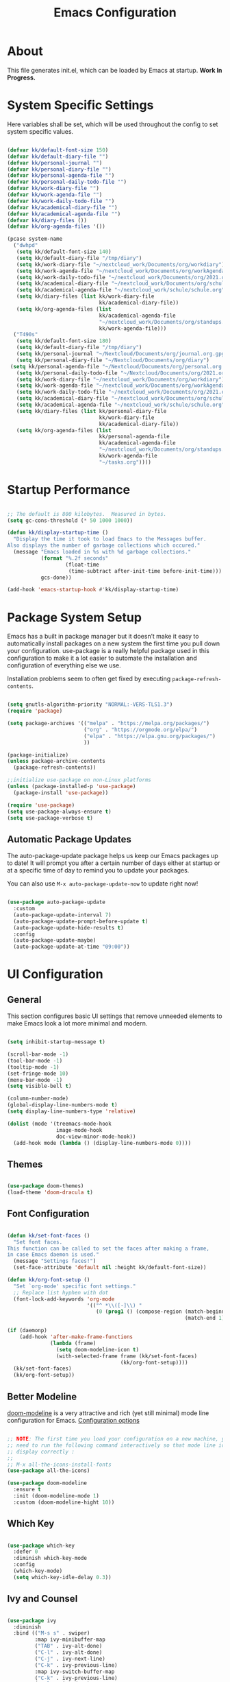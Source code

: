 #+TITLE: Emacs Configuration
#+PROPERTY: header-args:emacs-lisp :tangle ./init.el :mkdirp yes

* About

This file generates init.el, which can be loaded by Emacs at startup.
*Work In Progress.*

* System Specific Settings
:PROPERTIES:
:ID:       e8b5f6db-329a-43e9-b7a1-911ca1d089ab
:END:

Here variables shall be set, which will be used throughout the config to set system specific values.

#+begin_src emacs-lisp

  (defvar kk/default-font-size 150)
  (defvar kk/default-diary-file "")
  (defvar kk/personal-journal "")
  (defvar kk/personal-diary-file "")
  (defvar kk/personal-agenda-file "")
  (defvar kk/personal-daily-todo-file "")
  (defvar kk/work-diary-file "")
  (defvar kk/work-agenda-file "")
  (defvar kk/work-daily-todo-file "")
  (defvar kk/academical-diary-file "")
  (defvar kk/academical-agenda-file "")
  (defvar kk/diary-files ())
  (defvar kk/org-agenda-files '())

  (pcase system-name
    ("dwhpd"
     (setq kk/default-font-size 140)
     (setq kk/default-diary-file "/tmp/diary")
     (setq kk/work-diary-file "~/nextcloud_work/Documents/org/workdiary")
     (setq kk/work-agenda-file "~/nextcloud_work/Documents/org/workAgenda.org")
     (setq kk/work-daily-todo-file "~/nextcloud_work/Documents/org/2021.org")
     (setq kk/academical-diary-file "~/nextcloud_work/Documents/org/schuldiary")
     (setq kk/academical-agenda-file "~/nextcloud_work/schule/schule.org")
     (setq kk/diary-files (list kk/work-diary-file
                                kk/academical-diary-file))
     (setq kk/org-agenda-files (list
                                kk/academical-agenda-file
                                "~/nextcloud_work/Documents/org/standups.org"
                                kk/work-agenda-file)))
    ("T490s"
     (setq kk/default-font-size 180)
     (setq kk/default-diary-file "/tmp/diary")
     (setq kk/personal-journal "~/Nextcloud/Documents/org/journal.org.gpg")
     (setq kk/personal-diary-file "~/Nextcloud/Documents/org/diary")
   (setq kk/personal-agenda-file "~/Nextcloud/Documents/org/personal.org.gpg")
     (setq kk/personal-daily-todo-file "~/Nextcloud/Documents/org/2021.org")
     (setq kk/work-diary-file "~/nextcloud_work/Documents/org/workdiary")
     (setq kk/work-agenda-file "~/nextcloud_work/Documents/org/workAgenda.org")
     (setq kk/work-daily-todo-file "~/nextcloud_work/Documents/org/2021.org")
     (setq kk/academical-diary-file "~/nextcloud_work/Documents/org/schuldiary")
     (setq kk/academical-agenda-file "~/nextcloud_work/schule/schule.org")
     (setq kk/diary-files (list kk/personal-diary-file
                                kk/work-diary-file
                                kk/academical-diary-file))
     (setq kk/org-agenda-files (list
                                kk/personal-agenda-file
                                kk/academical-agenda-file
                                "~/nextcloud_work/Documents/org/standups.org"
                                kk/work-agenda-file
                                "~/tasks.org"))))

#+end_src

* Startup Performance
:PROPERTIES:
:ID:       f9c539f0-90e3-4b9a-adbc-1098beba2d08
:END:

#+begin_src emacs-lisp

  ;; The default is 800 kilobytes.  Measured in bytes.
  (setq gc-cons-threshold (* 50 1000 1000))

  (defun kk/display-startup-time ()
    "Display the time it took to load Emacs to the Messages buffer.
  Also displays the number of garbage collections which occured."
    (message "Emacs loaded in %s with %d garbage collections."
             (format "%.2f seconds"
                     (float-time
                      (time-subtract after-init-time before-init-time)))
             gcs-done))

  (add-hook 'emacs-startup-hook #'kk/display-startup-time)

#+end_src

* Package System Setup
:PROPERTIES:
:ID:       9098e83f-8fe9-41cd-be54-815d2b2f8635
:END:

Emacs has a built in package manager but it doesn’t make it easy to automatically install packages on a new system the first time you pull down your configuration. use-package is a really helpful package used in this configuration to make it a lot easier to automate the installation and configuration of everything else we use.

Installation problems seem to often get fixed by executing =package-refresh-contents=.

#+begin_src emacs-lisp

  (setq gnutls-algorithm-priority "NORMAL:-VERS-TLS1.3")
  (require 'package)

  (setq package-archives '(("melpa" . "https://melpa.org/packages/")
                           ("org" . "https://orgmode.org/elpa/")
                           ("elpa" . "https://elpa.gnu.org/packages/")
                           ))

  (package-initialize)
  (unless package-archive-contents
    (package-refresh-contents))

  ;;initialize use-package on non-Linux platforms
  (unless (package-installed-p 'use-package)
    (package-install 'use-package))

  (require 'use-package)
  (setq use-package-always-ensure t)
  (setq use-package-verbose t)

#+end_src

** Automatic Package Updates
:PROPERTIES:
:ID:       f1f58cde-959f-4825-91fa-77e60c7ef26a
:END:

The auto-package-update package helps us keep our Emacs packages up to date!  It will prompt you after a certain number of days either at startup or at a specific time of day to remind you to update your packages.

You can also use =M-x auto-package-update-now= to update right now!

#+begin_src emacs-lisp

  (use-package auto-package-update
    :custom
    (auto-package-update-interval 7)
    (auto-package-update-prompt-before-update t)
    (auto-package-update-hide-results t)
    :config
    (auto-package-update-maybe)
    (auto-package-update-at-time "09:00"))

#+end_src

* UI Configuration
** General
:PROPERTIES:
:ID:       c6e9780a-5327-4d80-be76-5b4bedbbef61
:END:

This section configures basic UI settings that remove unneeded elements to make Emacs look a lot more minimal and modern.

#+begin_src emacs-lisp

  (setq inhibit-startup-message t)

  (scroll-bar-mode -1)
  (tool-bar-mode -1)
  (tooltip-mode -1)
  (set-fringe-mode 10)
  (menu-bar-mode -1)
  (setq visible-bell t)

  (column-number-mode)
  (global-display-line-numbers-mode t)
  (setq display-line-numbers-type 'relative)

  (dolist (mode '(treemacs-mode-hook
                  image-mode-hook
                  doc-view-minor-mode-hook))
    (add-hook mode (lambda () (display-line-numbers-mode 0))))

#+end_src

** Themes
:PROPERTIES:
:ID:       7f73149b-9504-443d-abfa-71fedfcfb54e
:END:

#+begin_src emacs-lisp

  (use-package doom-themes)
  (load-theme 'doom-dracula t)

#+end_src

** Font Configuration
:PROPERTIES:
:ID:       7a99b405-cbd6-477c-bdec-f594e3883d89
:END:

#+begin_src emacs-lisp

  (defun kk/set-font-faces ()
    "Set font faces.
  This function can be called to set the faces after making a frame,
  in case Emacs daemon is used."
    (message "Settings faces!")
    (set-face-attribute 'default nil :height kk/default-font-size))

  (defun kk/org-font-setup ()
    "Set `org-mode' specific font settings."
    ;; Replace list hyphen with dot
    (font-lock-add-keywords 'org-mode
                            '(("^ *\\([-]\\) "
                               (0 (prog1 () (compose-region (match-beginning 1)
                                                            (match-end 1) "•")))))))

  (if (daemonp)
      (add-hook 'after-make-frame-functions
                (lambda (frame)
                  (setq doom-modeline-icon t)
                  (with-selected-frame frame (kk/set-font-faces)
                                       (kk/org-font-setup))))
    (kk/set-font-faces)
    (kk/org-font-setup))

#+end_src

** Better Modeline
:PROPERTIES:
:ID:       cf72fef8-5624-4d3e-951b-d5e3c7e3a171
:END:

[[https://github.com/seagle0128/doom-modeline][doom-modeline]] is a very attractive and rich (yet still minimal) mode line configuration for Emacs.
[[https://github.com/seagle0128/doom-modeline#customize][Configuration options]]

#+begin_src emacs-lisp

  ;; NOTE: The first time you load your configuration on a new machine, you'll
  ;; need to run the following command interactively so that mode line icons
  ;; display correctly :
  ;;
  ;; M-x all-the-icons-install-fonts
  (use-package all-the-icons)

  (use-package doom-modeline
    :ensure t
    :init (doom-modeline-mode 1)
    :custom (doom-modeline-hight 10))

#+end_src

** Which Key
:PROPERTIES:
:ID:       a35ee047-c0de-44ea-80d4-b17e49190274
:END:
#+begin_src emacs-lisp

  (use-package which-key
    :defer 0
    :diminish which-key-mode
    :config
    (which-key-mode)
    (setq which-key-idle-delay 0.3))

#+end_src
** Ivy and Counsel
:PROPERTIES:
:ID:       5b7e1d41-6e02-4659-a5cb-a31f188cba6f
:END:

#+begin_src emacs-lisp

  (use-package ivy
    :diminish
    :bind (("M-s s" . swiper)
           :map ivy-minibuffer-map
           ("TAB" . ivy-alt-done)
           ("C-l" . ivy-alt-done)
           ("C-j" . ivy-next-line)
           ("C-k" . ivy-previous-line)
           :map ivy-switch-buffer-map
           ("C-k" . ivy-previous-line)
           ("C-l" . ivy-done)
           ("C-d" . ivy-switch-buffer-kill)
           :map ivy-reverse-i-search-map
           ("C-k" . ivy-previous-line)
           ("C-d" . ivy-reverse-i-search-kill))
    :config
    (ivy-mode 1))

  (use-package counsel
    :bind (("M-x" . counsel-M-x)
           ("C-x C-f" . counsel-find-file)
           ("C-x r b" . counsel-bookmark)
           :map minibuffer-local-map
           ("C-r" . 'counsel-minibuffer-history))
    :config
    (setq ivy-initial-inputs-alist nil)) ; don't start searches with ^

  (use-package ivy-rich
    :after ivy
    :init
    (ivy-rich-mode 1))

#+end_src

*** Improved Candidate Sorting with prescient.el
:PROPERTIES:
:ID:       7dcf01cb-4940-4c49-8010-5b372f0c8502
:END:

prescient.el provides some helpful behavior for sorting Ivy completion candidates based on how recently or frequently you select them.  This can be especially helpful when using =M-x= to run commands that you don't have bound to a key but still need to access occasionally.

#+begin_src emacs-lisp

  (use-package ivy-prescient
    :after counsel
    :custom
    (ivy-prescient-enable-filtering nil)
    :config
    ;; Uncomment the following line to have sorting remembered across sessions!
    (prescient-persist-mode 1)
    (ivy-prescient-mode 1))

#+end_src
** Helpful Package
:PROPERTIES:
:ID:       c07792fe-8800-4766-8d7f-a7e96ada27d4
:END:

#+begin_src emacs-lisp

  (use-package helpful
    :custom
    (counsel-describe-function-function #'helpful-callable)
    (counsel-descrive-variable-function #'helpful-variable)
    :bind
    ([remap describe-function] . counsel-describe-function)
    ([remap describe-command] . helpful-command)
    ([remap describe-variable] . counsel-describe-variable)
    ([remap describe-key] . helpful-key))

#+end_src

** Command Log Mode
:PROPERTIES:
:ID:       3a4922ed-9f78-4fa3-9e12-956b31b6fedf
:END:

[[https://github.com/lewang/command-log-mode][command-log-mode]] is useful for displaying a panel showing each key binding you use in a panel on the right side of the frame.

#+begin_src emacs-lisp

  (use-package command-log-mode
    :commands command-log-mode)

#+end_src
** Recent Files
:PROPERTIES:
:ID:       9ac43bf7-a269-4fac-8ca4-aa648656a180
:END:

#+begin_src emacs-lisp

  (recentf-mode 1)
  (setq recentf-max-menu-items 25)
  (setq recentf-max-saved-items 25)
  (global-set-key "\C-c\ \C-r" 'recentf-open-files)

#+end_src
** Calendar
:PROPERTIES:
:ID:       1e8bd390-7d28-40b8-ae80-78a38454a0b5
:END:

#+begin_src emacs-lisp
  (use-package calendar
    :defer t
    :config
    (setq calendar-week-start-day 1))
#+end_src

** Window Numbering
:PROPERTIES:
:ID:       af8cd94d-966b-4ee1-8e61-15b721d522ea
:END:

#+begin_src emacs-lisp

  (use-package window-numbering
    :config
    (window-numbering-mode))

#+end_src

** Registers
:PROPERTIES:
:ID:       433bafe4-ea43-4178-9c31-f3ad7ab54610
:END:

#+begin_src emacs-lisp

  (setq register-preview-delay 0)

#+end_src

* Org Mode
** Basic
:PROPERTIES:
:ID:       83c77eee-de0a-450d-ae1f-e3a97851dfdf
:END:

#+begin_src emacs-lisp

  (defun kk/org-mode-setup ()
    "Set org-specific settings.
  Intended to be used in an `org-mode-hook'."
    (visual-line-mode 1)
    (setq-local display-line-numbers-type t))

  (use-package org
    :hook (org-mode . kk/org-mode-setup)
    :custom (org-agenda-include-diary t)
    :config
  (setq org-startup-folded 'nofold)
  (setq org-indent-indentation-per-level 2)
  (setq org-edit-src-content-indentation 0)
    (setq org-ellipsis " ▾")
    (setq org-image-actual-width 500)
    (setq org-agenda-start-with-log-mode t)
    (setq org-log-done 'note)
    (setq org-log-reschedule 'note)
    (setq org-log-into-drawer t)
    (setq org-clock-into-drawer "CLOCKING")
    (setq org-enforce-todo-checkbox-dependencies t)
    (setq org-enforce-todo-dependencies t)
    (setq org-track-ordered-property-with-tag t)
    (setq org-agenda-dim-blocked-tasks 't)
    (setq org-sort-agenda-noeffort-is-high nil)
    (setq org-global-properties
          `(("Effort_ALL" .
             ,(concat "0 0:10 0:20 0:30 0:45 1:00 1:30 2:00 3:00 "
                      "6:00"))))
    (setq org-columns-default-format
          (concat "#+COLUMNS: %7TODO(Todo) %40ITEM(Task) %TAG(Tag) "
                  "%6CLOCKSUM(Clock) %6EFFORT(Effort){:}"))
    (setq org-agenda-files kk/org-agenda-files)
    (setq org-refile-targets '((kk/org-agenda-files :maxlevel . 3)))
    (setq org-capture-templates
          `(("w" "Work")
            ("wt" "Task" entry (file+olp kk/work-agenda-file "Inbox")
             "* TODO %?\n :LOGBOOK:\n - Added: %U\n :END:\n  %a\n  %i"
             :empty-lines 0)
            ("wp" "Project" entry (file+olp kk/work-agenda-file "Inbox")
             "* PLAN %?\n :LOGBOOK:\n - Added: %U\n :END:\n  %a\n  %i"
             :empty-lines 0)

            ("p" "Personal")
            ("pt" "Task" entry (file+olp kk/personal-agenda-file "Inbox")
             "* TODO %?\n :LOGBOOK:\n - Added: %U\n :END:\n  %a\n  %i"
             :empty-lines 0)
            ("pp" "Project" entry (file+olp kk/personal-agenda-file "Inbox")
             "* PLAN %?\n :LOGBOOK:\n - Added: %U\n :END:\n  %a\n  %i"
             :empty-lines 0)

            ("j" "Journal" entry
             (file+olp+datetree kk/personal-journal)
             "\n* %<%H:%M> Uhr\n\n%?\n\n"
             :clock-in :clock-resume :empty-lines 1)

            ("b" "Books" entry
             (file+olp kk/personal-agenda-file "Bücher")
             "* %^{Description}\n:PROPERTIES:\n- Pages: %^{Pages}\n- Genre: %^{Genre}\n:END:\n:LOGBOOK:\n- Added: %U\n:END:\n- Recommended by %^{Recommended By}")

            ("wT" "Todays Work TODOs" plain
             (file+olp+datetree kk/work-daily-todo-file)
             (function kk/todays-work-todos)
             :immediate-finish t :empty-lines 0 :jump-to-captured t)
            ("pT" "Todays Personal TODOs" plain
             (file+olp+datetree kk/personal-daily-todo-file)
             (function kk/todays-personal-todos)
             :immediate-finish t :empty-lines 0 :jump-to-captured t)

            ("a" "Academical")
            ("at" "Task" entry (file+olp kk/academical-agenda-file "Inbox")
             "* TODO %?\n :LOGBOOK:\n - Added: %U\n :END:\n  %a\n  %i"
             :empty-lines 0)
            ("ah" "Homework" entry (file+olp kk/academical-agenda-file "Inbox")
             "* HOMEWORK %?\n :LOGBOOK:\n - Added: %U\n :END:\n  %a\n  %i"
             :empty-lines 0)
            ("ae" "Exam" entry (file+olp kk/academical-agenda-file "Inbox")
             "* EXAM %?\n :LOGBOOK:\n - Added: %U\n :END:\n  %a\n  %i"
             :empty-lines 0)
            ("as" "Submission" entry (file+olp kk/academical-agenda-file "Inbox")
             "* SUBMISSION %?\n :LOGBOOK:\n - Added: %U\n :END:\n  %a\n  %i"
             :empty-lines 0)))

    (define-key org-mode-map (kbd "C-c C-x h")
      (lambda () (interactive) (org-hide-entry)))

    (define-key global-map (kbd "C-c j")
      (lambda () (interactive) (org-capture nil)))
    (kk/org-font-setup))

  (use-package org-bullets
    :after org
    :hook
    (org-mode . org-bullets-mode)
    :custom
    (org-bullets-bullet-list '("◉" "○" "●" "○" "●" "○" "●")))


  (advice-add 'org-refile :after 'org-save-all-org-buffers)

#+end_src

** Todo Keywords
:PROPERTIES:
:ID:       16687884-c8f0-4268-828e-22e9ee9d63a2
:END:

#+begin_src emacs-lisp

  (setq org-todo-keywords
        '((sequence "TODO(t@/!)" "NEXT(n!/!)" "PROG(r@/!)" "|" "DONE(d@/!)")
          (sequence "BACKLOG(b@/!)" "PLAN(p@/!)" "READY(r@/!)" "ACTIVE(a@/!)" "REVIEW(v@/!)" "WAIT(w@/!)" "HOLD(h@/!)" "SOMEDAY(o@/!)" "|" "COMPLETED(c@)" "CANC(k@)")))

#+end_src

** Custom Agenda Views
*** Reusable Blocks
:PROPERTIES:
:ID:       ff0f947f-f3ac-4d41-827a-0e417cf98c99
:END:

#+begin_src emacs-lisp

  (setq kk/org-agenda-next-block
        '(todo "NEXT"
               ((org-agenda-overriding-header "Next Tasks"))))

  (setq kk/org-agenda-active-block
        '(todo "ACTIVE"
               ((org-agenda-overriding-header "Active Projects"))))

  (setq kk/org-agenda-unscheduled-todos
        '(todo "TODO"
               ((org-agenda-overriding-header "Unscheduled TODOs")
                (org-agenda-todo-ignore-with-date t))))

#+end_src

*** Commands
:PROPERTIES:
:ID:       80f852cd-bd61-43b1-97f2-c1fcd91a8360
:END:

#+begin_src emacs-lisp

  (setq org-agenda-custom-commands
        `(("d" "Deadlines"
           ((agenda ""
                    ((org-deadline-warning-days 365)
                     (org-agenda-show-all-dates nil)))
           (agenda ""
                    ((org-agenda-span 'year))))
           ((org-agenda-start-with-log-mode nil)
            (org-deadline-warning-days 0)
            (org-agenda-include-diary nil)
            (org-agenda-entry-types '(:deadline))))

          ("e" "Tasks by Effort"
           ((tags-todo "+Effort>0&-Effort>1:00"
                       ((org-agenda-overriding-header "Low Effort Tasks")
                        (org-agenda-max-todos 20)))
            (tags-todo "+TODO=NEXT"
                       ((org-agenda-overriding-header "Mid Effort Tasks")
                        (org-agenda-max-todos 20)))
            (tags-todo ">1"
                       ((org-agenda-overriding-header "High Effort Tasks")
                        (org-agenda-max-todos 20)))))

          ("w" . "Weekly Review Helper")
          ("wt" "TODO these"
           ((todo "SOMEDAY"
                  ((org-agenda-overriding-header "SOMEDAYs"))))
           ((org-agenda-start-with-follow-mode t)))
          ("wa" "Archive These"
           ((todo "DONE"
                  ((org-agenda-overriding-header "Done Tasks"))))
           ((org-agenda-start-with-follow-mode t)
            (org-agenda-start-with-log-mode nil)))

          ("wn" "Set To NEXT"
           ((todo "TODO"
                  ((org-agenda-overriding-header "Unscheduled TODOs")
                   (org-agenda-todo-ignore-with-date t))))
           ((org-agenda-start-with-follow-mode t)
            (org-agenda-start-with-log-mode nil)))

          ("ws" "Schedule These"
           ((todo "NEXT"
                  ((org-agenda-overriding-header "Unscheduled NEXT")
                 (org-agenda-start-on-weekday nil)
                 (org-agenda-span 8)
                   (org-agenda-todo-ignore-scheduled t)))
            (agenda ""
                    ((org-agenda-span 'week)
                     (org-agenda-start-on-weekday nil))))
           ((org-agenda-start-with-follow-mode t)
            (org-agenda-start-with-log-mode nil)))

          ("we" "Estimate These"
           ((todo "NEXT"
                  ((org-agenda-overriding-header
                    "Scheduled NEXT (maybe filter via s e)")
                   (org-agenda-span 'week)
                   (org-agenda-skip-scheduled-if-done t)
                   (org-agenda-entry-types '(:scheduled)))))
           ((org-agenda-start-with-follow-mode t)
            (org-agenda-start-with-log-mode nil)))
          ("r" . "Review Past")
          ("rd" "Review by Day"
           ((agenda ""
                    ((org-agenda-entry-types '())
                   (org-agenda-time-grid nil)
                   (org-agenda-archives-mode t)
                     (org-agenda-include-diary t)
                     (org-agenda-span 1))))
           ((org-agenda-start-with-log-mode t)))
          ("rw" "Review by Week"
           ((agenda ""
                    ((org-agenda-entry-types '())
                   (org-agenda-time-grid nil)
                   (org-agenda-archives-mode t)
                     (org-agenda-include-diary t)
                     (org-agenda-span 'week))))
           ((org-agenda-start-with-log-mode t)))
          ("rm" "Review by Month"
           ((agenda ""
                    ((org-agenda-entry-types '())
                   (org-agenda-time-grid nil)
                   (org-agenda-archives-mode t)
                     (org-agenda-include-diary)
                     (org-agenda-span 'month))))
           ((org-agenda-start-with-log-mode t)))

          ("h" "Today"
           ((agenda "" ((org-deadline-warning-days 30)
                        (org-agenda-skip-deadline-prewarning-if-scheduled t)
                        (org-agenda-span 1)))
            (todo "NEXT"
                  ((org-agenda-overriding-header "Next Tasks")))))

          ("p" "Projects Status"
           (,kk/org-agenda-active-block
            (todo "WAIT"
                  ((org-agenda-overriding-header "Waiting on External")))
            (todo "REVIEW"
                  ((org-agenda-overriding-header "In Review")))
            (todo "PLAN"
                ((org-agenda-overriding-header "In Planning")))
            (todo "BACKLOG"
                ((org-agenda-overriding-header "Project Backlog")))
            (todo "READY"
                  ((org-agenda-overriding-header "Ready for Work")))
            (todo "COMPLETED"
                  ((org-agenda-overriding-header "Completed Projects")))
            (todo "CANC"
                  ((org-agenda-overriding-header "Cancelled Projects")))))))

#+end_src

** Structure Templates
:PROPERTIES:
:ID:       6f69a4a3-b1e6-4539-9cda-c1d57d4fa132
:END:

#+begin_src emacs-lisp

  (require 'org-tempo)

  (add-to-list 'org-structure-template-alist '("sh" . "src shell"))
  (add-to-list 'org-structure-template-alist '("py" . "src python"))
  (add-to-list 'org-structure-template-alist '("el" . "src emacs-lisp"))

#+end_src

** Babel
:PROPERTIES:
:ID:       52b21da5-c0ea-4f02-b5d1-68dd24822ea8
:END:

Don't prompt eval confirmation

#+begin_src emacs-lisp

  (setq org-confirm-babel-evaluate nil)

#+end_src

*** Auto-tangle Configuration Files
:PROPERTIES:
:ID:       aab79177-8676-414e-9a9a-ba7a55b16d8b
:END:

#+begin_src emacs-lisp

  (defun kk/org-babel-tangle-config ()
    (when (string-equal (buffer-file-name)
                        (expand-file-name "~/.emacs.d/emacs.org"))
      (let ((org-confirm-babel-evaluate nil))
        (org-babel-tangle))))

  (add-hook 'org-mode-hook
            (lambda ()
              (add-hook 'after-save-hook #'kk/org-babel-tangle-config)))
#+end_src
*** Configure Languages
:PROPERTIES:
:ID:       410e9e2a-90e0-4c3c-b485-5233286a9714
:END:

#+begin_src emacs-lisp

  (org-babel-do-load-languages
   'arg-babel-load-languages
   '((emacs-lisp . t)
     (python . t)))

  (push '("conf-unix" . conf-unix) org-src-lang-modes)

#+end_src

** Package for TOC
:PROPERTIES:
:ID:       deec8c0f-9552-4e55-a65b-d1719975e174
:END:

#+begin_src emacs-lisp

  (use-package toc-org
    :hook (org-mode-hook . toc-org-mode))

#+end_src
** Diary
:PROPERTIES:
:ID:       bd4efe9a-2561-497e-9fab-2e638e08011c
:END:

#+begin_src emacs-lisp

  (setq diary-file kk/default-diary-file)

#+end_src

** Skeletons
:PROPERTIES:
:ID:       70e00c63-054b-4664-8f24-5293c514f198
:END:

#+begin_src emacs-lisp

  (define-skeleton kk/test-skeleton
    "This is some test skeleton" nil
    "#+TITLE: Some test Title\n"
    "#+AUTHOR: Karsten Klöss\n")

#+end_src

** Org ID
:PROPERTIES:
:ID:       499c189e-01cc-4993-970c-27f6f300a9ff
:END:

#+begin_src emacs-lisp

  (require 'org-id)
  (setq org-id-link-to-org-use-id t)

#+end_src

* Development
** Commenting
:PROPERTIES:
:ID:       8652450b-b48e-4cb6-a0bc-7db9e7f1768f
:END:

#+begin_src emacs-lisp

  (use-package evil-nerd-commenter
    :defer t
    :bind ("M-/" . evilnc-comment-or-uncomment-lines))

#+end_src

** Languages
*** IDE Features with lsp-mode

[[https://emacs-lsp.github.io/lsp-mode/][lsp-mode (homepage)]] and the [[https://emacs-lsp.github.io/lsp-mode/page/languages/][languages part]] of said homepage.

To use lsp-mode for any language, check the above places first.
You'll likely need to install a corresponding mode and language server outside on your system.

**** Lsp-Mode
:PROPERTIES:
:ID:       d30198e0-eb14-45b7-94b0-2e4b377839e9
:END:

See [[https://github.com/emacs-lsp/lsp-mode/][lsp-mode (Github)]]

Installation of lsp-mode likes to fail because were not able to install the "spinner" package. Running ~M-x package-refresh-contents~ seems to fix this. Maybe not.

#+begin_src emacs-lisp

  (use-package lsp-mode
    :commands (lsp lsp-deferred)
    :init
    (setq lsp-keymap-prefix "C-c l")
    :config
    (lsp-enable-which-key-integration t))

#+end_src

***** Header Breadcrumb
:PROPERTIES:
:ID:       c5021796-0aee-4441-afa3-ea19822a801c
:END:

#+begin_src emacs-lisp
  (defun kk/lsp-mode-setup ()
    (setq lsp-headerline-breadcrumb-segments '(path-up-to-project file symbols))

    :hook (lsp-mode . kk/lsp-mode-setup))
#+end_src

***** Lsp-Ui
:PROPERTIES:
:ID:       607708a4-845a-4cd6-a72b-0cbc19354e13
:END:

#+begin_src emacs-lisp

  (use-package lsp-ui
    :hook (lsp-mode . lsp-ui-mode)
    :custom
    (lsp-ui-doc-position 'bottom))

#+end_src

***** Treemacs
:PROPERTIES:
:ID:       200e3421-5bd7-4905-9ace-6d9f075a8cc5
:END:

#+begin_src emacs-lisp

  (use-package lsp-treemacs
    :after lsp-mode
    :commands treemacs)

  (global-set-key (kbd "C-c t") 'lsp-treemacs-symbols)


#+end_src

*** TypeScript
:PROPERTIES:
:ID:       d930e863-9173-423f-952d-d04f405cae35
:END:

Execute ~npm i -g typescript-language-server; npm i -g typescript~ first to install the language server

#+begin_src emacs-lisp

  (use-package typescript-mode
    :mode "\\.ts\\'"
    :hook (typescript-mode . lsp-deferred)
    :config
    (setq typescript-indent-level 2))

#+end_src

*** Angular
:PROPERTIES:
:ID:       9d2433de-10c3-458e-9ae0-fb9081b8f201
:END:

[[Https://Github.Com/Adamniederer/Ng2-Mode][Ng2-Mode Github]]

#+begin_src emacs-lisp

  (use-package ng2-mode
    :defer t)

#+end_src

*** Php
:PROPERTIES:
:ID:       f4fe24a0-b722-415e-9523-e368d63b3de8
:END:

#+begin_src emacs-lisp

  (use-package php-mode
    :mode "\\.php\\'"
    :hook (php-mode . lsp-deferred))

#+end_src

*** Python
:PROPERTIES:
:ID:       daa05972-9f89-4ba8-88db-a37fd9835ed5
:END:

#+begin_src emacs-lisp

  (use-package python-mode
    :hook (python-mode . lsp-deferred)
    :custom
    (dap-python-debugger 'debugpy)
    :config
    (require 'dap-python))

#+end_src

You can use the pyvenv package to use =virtualenv= environments in Emacs.  The =pyvenv-activate= command should configure Emacs to cause =lsp-mode= and =dap-mode= to use the virtual environment when they are loaded, just select the path to your virtual environment before loading your project.

#+begin_src emacs-lisp

  (use-package pyvenv
    :after python-mode
    :config
    (pyvenv-mode 1))

#+end_src

*** Html + Css
:PROPERTIES:
:ID:       16ccfa0f-bb5f-48cf-bc59-f97cc7e95719
:END:

#+begin_src emacs-lisp

  (use-package web-mode
    :mode "(\\.\\(html?\\|ejs\\|tsx\\|jsx\\)\\'"
    :config
    (setq-default web-mode-code-indent-offset 2)
    (setq-default web-mode-markup-indent-offset 2)
    (setq-default web-mode-attribute-indent-offset 2))

  ;; 1. Start the server with `httpd-start'
  ;; 2. Use `impatient-mode' on any buffer
  (use-package impatient-mode
    :defer t)

  (use-package skewer-mode
    :defer t)

#+end_src

**** Emmet
:PROPERTIES:
:ID:       9a4a1ee5-68f6-4922-aba6-fc835a173960
:END:

#+begin_src emacs-lisp

  (use-package emmet-mode
    :defer t
    :hook
    ((sgml-mode-hook . emmet-mode)
     (css-mode-hook . emmet-mode))
    :bind (:map emmet-mode-keymap
                ("C-<tab>" . emmet-expand-line)))

#+end_src

*** Common Lisp
:PROPERTIES:
:ID:       d7e5748e-eaa2-4248-9d65-9f4b9b094d2e
:END:

#+begin_src emacs-lisp

  (use-package sly
    :defer t)

#+end_src

*** C#
:PROPERTIES:
:ID:       e1a0c1af-98a9-49b5-b8b9-a273a30a25ad
:END:

#+begin_src emacs-lisp

  (use-package csharp-mode
    :defer t)

#+end_src

*** Markdown
:PROPERTIES:
:ID:       eb0d2d39-66b5-4ae7-ba79-d73606cca25e
:END:

#+begin_src emacs-lisp

  (use-package markdown-mode
    :defer t
    :mode "\\.md\\'")

#+end_src

*** YAML
:PROPERTIES:
:ID:       0768352b-7c12-4e82-b973-ae01c034095a
:END:

#+begin_src emacs-lisp

  (use-package yaml-mode
    :mode "\\.ya?ml\\'")

#+end_src

** Debugging With Dap-Mode
:PROPERTIES:
:ID:       f36ab9f7-3a7f-42fc-b5c1-e98f1eca2022
:END:

[[https://emacs-lsp.github.io/dap-mode/][dap-mode]] is an excellent package for bringing rich debugging capabilities to Emacs via the [[https://microsoft.github.io/debug-adapter-protocol/][Debug Adapter Protocol]].  You should check out the [[https://emacs-lsp.github.io/dap-mode/page/configuration/][configuration docs]] to learn how to configure the debugger for your language.  Also make sure to check out the documentation for the debug adapter to see what configuration parameters are available to use for your debug templates!

#+begin_src emacs-lisp

  (use-package dap-mode
    ;; Uncomment the config below if you want all UI panes to be hidden by default!
    ;; :custom
    ;; (lsp-enable-dap-auto-configure nil)
    ;; :config
    ;; (dap-ui-mode 1)
    ;; Customize which windows to display with
    ;; (dap-auto-configure-features '(sessions locals tooltip))
    :commands dap-debug
    :config
    ;; Set up Node debugging
    (require 'dap-node)
    (dap-node-setup) ;; Automatically installs Node debug adapter if needed

    (add-hook 'dap-stopped-hook
              (lambda (arg) (call-interactively #'dap-hydra)))

    ;; Bind `C-c l d` to `dap-hydra` for easy access
    (general-define-key
     :keymaps 'lsp-mode-map
     :prefix lsp-keymap-prefix
     "d" '(dap-hydra t :wk "debugger")))

#+end_src

** Company Mode
:PROPERTIES:
:ID:       c29ea118-4fbc-4989-a4a8-3dc9c66f3a5d
:END:

#+begin_src emacs-lisp

  (use-package company
    :defer 0
    :hook (prog-mode . company-mode)
    :bind (:map company-active-map
                ("<tab>" . company-complete-selection))
    :custom
    (company-minimum-prefix-length 1)
    (company-idle-delay 0.0))

  (use-package company-box
    :hook (company-mode . company-box-mode))

#+end_src

** Magit
:PROPERTIES:
:ID:       2f930ee5-f448-4b6a-b595-ccc070e9ed8a
:END:

#+begin_src emacs-lisp

  (use-package magit
    :commands magit-status)
  (setq magit-display-buffer-function #'magit-display-buffer-fullframe-status-v1)

#+end_src

** Projectile
:PROPERTIES:
:ID:       1ffce63d-fc40-45ad-a836-de7b2626dd44
:END:

#+begin_src emacs-lisp

  (use-package projectile
    :diminish projectile-mode
    :config (projectile-mode)
    :custom ((projectile-completion-system 'ivy))
    :bind-keymap
    ("C-x p" . projectile-command-map)
    :init
    (setq projectile-switch-project-action #'projectile-dired))

  (use-package counsel-projectile
    :after projectile
    :config (counsel-projectile-mode))

#+end_src

** Parenthesis
*** Rainbow Delimiters
:PROPERTIES:
:ID:       2dbbbe78-f515-4d75-a7d4-934a3e2fed39
:END:

[[https://github.com/Fanael/rainbow-delimiters][rainbow-delimiters]] is useful in programming modes because it colorizes nested parentheses and brackets according to their nesting depth. This makes it a lot easier to visually match parentheses in Emacs Lisp code without having to count them yourself.

#+begin_src emacs-lisp

  (use-package rainbow-delimiters
    :defer t
    :hook (prog-mode . rainbow-delimiters-mode))

#+end_src

*** Show-Paren-Mode
:PROPERTIES:
:ID:       49a3f601-898c-4d33-88be-60bb4cc57eca
:END:

#+begin_src emacs-lisp

  (show-paren-mode 1)

#+end_src

*** Smartparens
:PROPERTIES:
:ID:       3d30ffa8-8fec-4a26-ba8a-8bdb559ddcff
:END:

#+begin_src emacs-lisp

  (use-package smartparens
    :defer t
    :hook (prog-mode . smartparens-mode)
    :config
    (require 'smartparens-config))

#+end_src

** Flycheck
:PROPERTIES:
:ID:       006d689d-ee55-4921-9ee8-c1446d181137
:END:

#+begin_src emacs-lisp

  (use-package flycheck
    :defer t
    :config
    (global-flycheck-mode))

#+end_src

** Indent-Guide
:PROPERTIES:
:ID:       216b92ca-eec4-4b4e-8839-1d4bfe1f2942
:END:

#+begin_src emacs-lisp

  (use-package indent-guide
    :hook (prog-mode . indent-guide-mode))

#+end_src

** Format-All
:PROPERTIES:
:ID:       7f64ca5c-750f-42cc-8bb8-69eb23c697f6
:END:

#+begin_src emacs-lisp

  (use-package format-all
    :defer t)

#+end_src

** Editorconfig
:PROPERTIES:
:ID:       4be98407-abff-413c-870a-1c7838886ed6
:END:

[[https://editorconfig.org/][Editorconfig.org]]

#+begin_src emacs-lisp

  (use-package editorconfig
    :config
    (editorconfig-mode 1))

#+end_src

** Know-Your-Http-Well
:PROPERTIES:
:ID:       5e3278c6-acf1-4b7e-8b03-441d9b17c90f
:END:

#+begin_src emacs-lisp

  (use-package know-your-http-well
    :defer t)

#+end_src

** Column Enforce Mode
:PROPERTIES:
:ID:       f756cd58-542e-4ba6-b758-60c6a6910d59
:END:

This package helps to remember the [[https://www.emacswiki.org/emacs/EightyColumnRule][Eighty Column Rule]].

#+begin_src emacs-lisp

  (use-package column-enforce-mode
    :hook (prog-mode . column-enforce-mode)
    :config
    (setq column-enforce-comments nil))

#+end_src

* Tramp
:PROPERTIES:
:ID:       4a3a0dba-4444-46ed-874c-116f24aec25e
:END:

#+begin_src emacs-lisp

  (setq tramp-default-method "ssh")

#+end_src

* Writing
** Word Completion
:PROPERTIES:
:ID:       c86dfe0a-6753-4e59-b541-b7ba704609a4
:END:

#+begin_src emacs-lisp

  (defun kk/text-mode-completion-setup ()
    (interactive)
    (require 'company)
    (add-to-list 'company-backends 'company-ispell))

  (add-hook 'text-mode-hook 'kk/text-mode-completion-setup)

#+end_src

** Spellcheck
:PROPERTIES:
:ID:       b57fe851-1de1-4cb9-9152-4dfa9b2a82e8
:END:

#+begin_src emacs-lisp

  ;; (add-hook 'text-mode-hook 'flyspell-mode)

#+end_src

#+begin_src emacs-lisp

  (add-hook 'prog-mode-hook 'flyspell-prog-mode)

#+end_src

** Guess-Language
:PROPERTIES:
:ID:       c7ebf251-ccb7-4310-98fa-bde57dad4961
:END:

#+begin_src emacs-lisp

  (use-package guess-language         ; Automatically detect language for Flyspell
    :ensure t
    :defer t
    :init (add-hook 'ispell-minor-mode-hook #'guess-language-mode)
    :config
    (setq guess-language-langcodes '((de . ("de_DE" "German"))
                                     (en . ("en_US" "English")))
          guess-language-languages '(de en)
          guess-language-min-paragraph-length 40)
    :diminish guess-language-mode)

#+end_src

** Typographical Editing
:PROPERTIES:
:ID:       2df53b97-fe9d-4256-aec7-4a51fba2db42
:END:

[[https://github.com/jorgenschaefer/typoel][typo.el on github]].

#+begin_src emacs-lisp

  (use-package typo
    :defer t
    :config
    (setq-default typo-language 'German))

#+end_src

* Keybindings
** Evil Mode
:PROPERTIES:
:ID:       961524ac-e18f-4d19-9499-3011219705a7
:END:

I had issues with the undo-system. Setting =evil-undo-system= manually, outside of =customize=, wasn't doing it. Now =evil-undo-function= and =evil-redo-function= are set manually.

#+begin_src emacs-lisp

  (defun kk/evil-hook ()
    (dolist (mode '(cfw:details-mode))
      (add-to-list 'evil-emacs-state-modes mode)))

  (use-package evil
    :init
    (setq evil-want-integration t)
    (setq evil-want-keybinding nil)
    (setq evil-want-C-u-scroll t)
    (setq evil-want-C-i-jump t)
    (setq evil-want-C-i-jump t)
    :hook (evil-mode . kk/evil-hook)
    :config
    (evil-mode 1)
    (define-key evil-insert-state-map (kbd "C-g") 'evil-normal-state)
    (define-key evil-insert-state-map (kbd "C-h") 'evil-delete-backward-char-and-join)

    (setq evil-undo-function 'undo-fu-only-undo)
    (setq evil-redo-function 'undo-fu-only-redo)

    (evil-set-initial-state 'messages-buffer-mode 'normal)
    (evil-set-initial-state 'dashboard-mode 'normal))

  (use-package evil-collection
    :after evil
    :config
    (evil-collection-init))

  (use-package evil-org
    :after org
    :hook (org-mode . (lambda () evil-org-mode))
    :config
    (require 'evil-org-agenda)
    (evil-org-agenda-set-keys))

#+end_src

*** Special Evil Modemap
:PROPERTIES:
:ID:       0c1cd2ae-8af6-4783-bfce-d6d57e959ef6
:END:

#+begin_src emacs-lisp

  (defvar kk/intercept-mode-map (make-sparse-keymap)
    "High precedence keymap.")

  (define-minor-mode kk/intercept-mode
    "Global minor mode for higher precedence evil keybindings."
    :global t)

  (kk/intercept-mode)

  (dolist (state '(normal visual insert motion))
    (evil-make-intercept-map
     ;; NOTE: This requires an evil version from 2018-03-20 or later
     (evil-get-auxiliary-keymap kk/intercept-mode-map state t t)
     state))

  (evil-define-key 'normal kk/intercept-mode-map
    (kbd "g j") 'evil-next-visual-line
    (kbd "g k") 'evil-previous-visual-line
    (kbd "Y") 'org-store-link)

  (evil-define-key 'motion kk/intercept-mode-map
    (kbd "Y") 'org-store-link)

#+end_src

** Undo System
:PROPERTIES:
:ID:       f97a9725-7a2e-4a7a-ace6-bb209e837ab3
:END:

[[https://github.com/emacsmirror/undo-fu][undo-fu]]

#+begin_src emacs-lisp

  (use-package undo-fu)

#+end_src

** General Leader Keys
:PROPERTIES:
:ID:       ead33ed8-cd3e-4a41-9e70-b9902e3eadd6
:END:

Defining leader keys using the general package.

#+begin_src emacs-lisp

  (use-package general
    :after evil
    :config
    (general-create-definer kk/leader-keys
      :keymaps '(normal insert visual emacs)
      :prefix "SPC"
      :global-prefix "C-SPC")

    (kk/leader-keys
      "t" '(hydra-daily-todos/body :which-key "todays TODOs")
      "f" '(hydra-focus-areas/body :which-key "focus areas")
      "b" '(hydra-buffer-control/body :which-key "control buffers")
      "h" '(hydra-bookmark-control/body :which-key "control bookmarks")
      "w" '(hydra-window-size/body :which-key "change window size")
      "j" '(winner-undo :which-key "winner undo")
      "k" '(winner-redo :which-key "winner redo")))

#+end_src

** General Global Bindings
:PROPERTIES:
:ID:       9a4e9f97-7b95-4c35-a7f6-8f161dafcb14
:END:

#+begin_src emacs-lisp

  ;;Make ESC quit prompts
  (global-set-key (kbd "<escape>") 'keyboard-escape-quit)

  (global-set-key (kbd "C-x k") 'kill-this-buffer)

  (global-set-key (kbd "C-c a") '(lambda ()
                                   (interactive)
                                   (kk/merge-diary-files)
                                   (org-agenda)))

  (global-set-key (kbd "C-c g") 'magit-status)

  (global-set-key (kbd "C-c m") 'mu4e)

  (global-set-key (kbd "C-x C-b") 'ido-switch-buffer)
  (global-set-key (kbd "C-x b") 'ido-switch-buffer)

  (global-set-key (kbd "C-c <return>") 'eshell)

  (global-set-key (kbd "C-c C-<return>") 'term)

  (global-set-key (kbd "C-M-j") 'ibuffer)

  (global-set-key (kbd "C-c c") 'kk/open-calendar)
  (global-set-key (kbd "C-c C") 'calendar)

  (global-set-key (kbd "C-c r") 'elfeed)

  (global-set-key (kbd "C-c s") 'spray-mode)

  (global-set-key (kbd "C-c M-j") 'winner-undo)
  (global-set-key (kbd "C-c M-k") 'winner-redo)

  (global-set-key (kbd "C-c l") 'org-store-link)

  (global-set-key [f5] 'universal-argument)

#+end_src

** Movement
*** Move Where I Mean
:PROPERTIES:
:ID:       a4f4359f-98b2-4559-a176-31457f38a685
:END:
[[https://github.com/alezost/mwim.el][mwim]]

#+begin_src emacs-lisp

  (use-package mwim
    :config
    (global-set-key (kbd "C-a") 'mwim-beginning)
    (global-set-key (kbd "C-e") 'mwim-end)
    (add-hook 'evil-visual-state-entry-hook (lambda ()
                                              (define-key evil-visual-state-map (kbd "C-e") 'mwim-end)
                                              (define-key evil-visual-state-map (kbd "C-a") 'mwim-beginning)))
    (add-hook 'evil-normal-state-entry-hook (lambda ()
                                              (define-key evil-normal-state-map (kbd "C-e") 'mwim-end)
                                              (define-key evil-normal-state-map (kbd "C-a") 'mwim-beginning)))
    (add-hook 'evil-insert-state-entry-hook (lambda ()
                                              (define-key evil-insert-state-map (kbd "C-e") 'mwim-end)
                                              (define-key evil-insert-state-map (kbd "C-a") 'mwim-beginning))))

#+end_src

** Insertions
:PROPERTIES:
:ID:       6141ad82-9dbe-4c2e-b879-5d58c91ae1ad
:END:

I guess the =C-c i= area makes sense, standing for *I* nsertions.

#+begin_src emacs-lisp

  (global-set-key (kbd "C-c i d") 'kk/insert-todays-date)
  (global-set-key (kbd "C-c i D") 'kk/insert-tomorrows-date)
  (global-set-key (kbd "C-c i t") 'kk/daily-todos-today)
  (global-set-key (kbd "C-c i T") 'kk/daily-todos-tomorrow)

#+end_src

** Search
:PROPERTIES:
:ID:       d942b98c-ed93-4e99-910a-b2b016fb5b5e
:END:
#+begin_src emacs-lisp

  (global-set-key (kbd "M-s i") 'rgrep) ;; search the *I*nside of files with grep recursively

  (global-set-key (kbd "M-s d") 'find-name-dired) ;; search the *D*irectories for filenames recursively

  (global-set-key (kbd "M-s M-d") 'kk/search-region-on-duden)

  (global-set-key (kbd "M-s M-t") 'kk/search-region-on-dict)

#+end_src

** Hydra
:PROPERTIES:
:ID:       9479a38d-48f6-4dcd-ba6c-0687c1cf5d90
:END:

#+begin_src emacs-lisp

  (use-package hydra
    :defer t)

  (defhydra hydra-text-scale (:timeout 4)
    "scale text"
    ("j" text-scale-increase "in")
    ("k" text-scale-decrease "out")
    ("f" nil "finished" :exit t))

  (defhydra hydra-buffer-control (:timeout 4)
    "change buffers"
    ("l" counsel-switch-buffer "list" :exit t)
    ("c" kill-current-buffer "kill current" :exit t)
    ("k" previous-buffer "previous")
    ("j" switch-to-next-buffer "next")
    ("f" nil "finished" :exit t))


  (defhydra hydra-bookmark-control (:timeout 5)
    "set and load bookmarks"
    ("s" bookmark-set "set")
    ("l" bookmark-bmenu-list "list")
    ("f" nil "finished" :exit t))

  (defhydra hydra-window-size (:timeout 5)
    "change window sizes"
    ("u" balance-windows "balance")
    ("j" evil-window-decrease-height "decrease height")
    ("k" evil-window-increase-height "increase height")
    ("h" evil-window-decrease-width "decrease width")
    ("l" evil-window-increase-width "increase width")
    ("f" make-frame "make frame"))

  (defhydra hydra-daily-todos (:timeout 5)
    "go to the current days TODOs"
    ("p" (lambda ()
           (interactive)
           (kk/find-org-file-at-headline
            kk/personal-daily-todo-file (kk/date nil
                                                 "%Y-%m-%d %A"
                                                 "en_US.utf8")))
     "personal" :exit t)
    ("w" (lambda ()
           (interactive)
           (kk/find-org-file-at-headline
            kk/work-daily-todo-file (kk/date nil
                                             "%Y-%m-%d %A"
                                             "en_US.utf8")))
     "work" :exit t))

  (defhydra hydra-focus-areas ()
    "Focus an area of life"
    ("p" kk/focus-personal "personal" :exit t)
    ("w" kk/focus-work "work" :exit t)
    ("a" kk/focus-academical "academical" :exit t)
    ("f" kk/focus-work-academical "work+academical" :exit t)
    ("j" kk/focus-personal-academical "personal+academical" :exit t)
    ("k" kk/focus-personal-work-academical "personal+work+academical" :exit t))

#+end_src

* Terminals
** Term-Mode
:PROPERTIES:
:ID:       053b2951-f7c0-4f48-8e65-08e8c27dcad8
:END:

=term-mode= is a built-in terminal emulator in Emacs. Because it is written in Emacs Lisp, you can start using it immediately with very little configuration. If you are on Linux or macOS, term-mode is a great choice to get started because it supports fairly complex terminal applications (htop, vim, etc) and works pretty reliably. However, because it is written in Emacs Lisp, it can be slower than other options like vterm. The speed will only be an issue if you regularly run console apps with a lot of output.

One important thing to understand is line-mode versus char-mode. line-mode enables you to use normal Emacs keybindings while moving around in the terminal buffer while char-mode sends most of your keypresses to the underlying terminal. While using term-mode, you will want to be in char-mode for any terminal applications that have their own keybindings. If you’re just in your usual shell, line-mode is sufficient and feels more integrated with Emacs.

With evil-collection installed, you will automatically switch to char-mode when you enter Evil’s insert mode (press i). You will automatically be switched back to line-mode when you enter Evil’s normal mode (press ESC).

Run a terminal with M-x term!

Useful key bindings:

- C-c C-p / C-c C-n - go back and forward in the buffer’s prompts (also =[[= and =]]= with evil-mode)
- C-c C-k - Enter char-mode
- C-c C-j - Return to line-mode

If you have evil-collection installed, term-mode will enter char mode when you use Evil’s Insert mode

#+begin_src emacs-lisp

  (use-package term
    :commands term
    :config
    (setq explicit-shell-file-name "bash")
    (setq term-prompt-regexp "^[^#$%>\n]*[#$%>] *"))

#+end_src

*** Better Term-Mode Colors
:PROPERTIES:
:ID:       0402d420-d128-4a6c-bfd8-6905b6e63309
:END:

The =eterm-256color= package enhances the output of =term-mode= to enable handling of a wider range of color codes so that many popular terminal applications look as you would expect them to.  Keep in mind that this package requires =ncurses= to be installed on your machine so that it has access to the =tic= program.  Most Linux distributions come with this program installed already so you may not have to do anything extra to use it.

#+begin_src emacs-lisp

  (use-package eterm-256color
    :hook (term-mode . eterm-256color-mode))

#+end_src

** Vterm
:PROPERTIES:
:ID:       aad15610-78c1-442d-8924-1c5d8b707139
:END:

[[https://github.com/akermu/emacs-libvterm/][vterm]] is an improved terminal emulator package which uses a compiled native module to interact with the underlying terminal applications.  This enables it to be much faster than =term-mode= and to also provide a more complete terminal emulation experience.

Make sure that you have the [[https://github.com/akermu/emacs-libvterm/#requirements][necessary dependencies]] installed before trying to use =vterm= because there is a module that will need to be compiled before you can use it successfully.

#+begin_src emacs-lisp

  (use-package vterm
    :commands vterm
    :config
    (setq term-prompt-regexp "^[^#$%>\n]*[#$%>] *")  ;; Set this to match your custom shell prompt
    ;;(setq vterm-shell "zsh")                       ;; Set this to customize the shell to launch
    (setq vterm-max-scrollback 10000))

#+end_src

** Shell-Mode
:PROPERTIES:
:ID:       e85538d7-ba3b-488f-ab64-490572900b07
:END:

[[https://www.gnu.org/software/emacs/manual/html_node/emacs/Interactive-Shell.html#Interactive-Shell][shell-mode]] is a middle ground between =term-mode= and Eshell.  It is *not* a terminal emulator so more complex terminal programs will not run inside of it.  It does have much better integration with Emacs because all command input in this mode is handled by Emacs and then sent to the underlying shell once you press Enter.  This means that you can use =evil-mode='s editing motions on the command line, unlike in the terminal emulator modes above.

*Useful key bindings:*

- =C-c C-p= / =C-c C-n= - go back and forward in the buffer's prompts (also =[[= and =]]= with evil-mode)
- =M-p= / =M-n= - go back and forward in the input history
- =C-c C-u= - delete the current input string backwards up to the cursor
- =counsel-shell-history= - A searchable history of commands typed into the shell

One advantage of =shell-mode= on Windows is that it's the only way to run =cmd.exe=, PowerShell, Git Bash, etc from within Emacs.  Here's an example of how you would set up =shell-mode= to run PowerShell on Windows:

#+begin_src emacs-lisp

  (when (eq system-type 'windows-nt)
    (setq explicit-shell-file-name "powershell.exe")
    (setq explicit-powershell.exe-args '()))

  (setq shell-prompt-pattern "\\(?:^\\|\r\\)[^]#$%>\n]*#?[]#$%>].* *\\(^[\\[[0-9;]*[a-zA-Z] *\\)*")

#+end_src

** Eshell
:PROPERTIES:
:ID:       d0cc6784-c8c3-4c07-89d0-fb4557e0f8c0
:END:

[[https://www.gnu.org/software/emacs/manual/html_mono/eshell.html#Contributors-to-Eshell][Eshell]] is Emacs' own shell implementation written in Emacs Lisp.  It provides you with a cross-platform implementation (even on Windows!) of the common GNU utilities you would find on Linux and macOS (=ls=, =rm=, =mv=, =grep=, etc).  It also allows you to call Emacs Lisp functions directly from the shell and you can even set up aliases (like aliasing =vim= to =find-file=).  Eshell is also an Emacs Lisp REPL which allows you to evaluate full expressions at the shell.

The downsides to Eshell are that it can be harder to configure than other packages due to the particularity of where you need to set some options for them to go into effect, the lack of shell completions (by default) for some useful things like Git commands, and that REPL programs sometimes don't work as well.  However, many of these limitations can be dealt with by good configuration and installing external packages, so don't let that discourage you from trying it!

*Useful key bindings:*

- =C-c C-p= / =C-c C-n= - go back and forward in the buffer's prompts (also =[[= and =]]= with evil-mode)
- =M-p= / =M-n= - go back and forward in the input history
- =C-c C-u= - delete the current input string backwards up to the cursor
- =counsel-esh-history= - A searchable history of commands typed into Eshell

For more thoughts on Eshell, check out these articles by Pierre Neidhardt:
- https://ambrevar.xyz/emacs-eshell/index.html
- https://ambrevar.xyz/emacs-eshell-versus-shell/index.html

#+begin_src emacs-lisp

  (defun kk/configure-eshell ()
    "Configure the `eshell'."
    ;; Save command history when commands are entered
    (add-hook 'eshell-pre-command-hook 'eshell-save-some-history)

    ;; Truncate buffer for performance
    (add-to-list 'eshell-output-filter-functions 'eshell-truncate-buffer)

    ;; Bind some useful keys for evil-mode
    (evil-define-key '(normal insert visual) eshell-mode-map (kbd "C-r") 'counsel-esh-history)
    (evil-define-key '(normal insert visual) eshell-mode-map (kbd "<home>") 'eshell-bol)
    (evil-normalize-keymaps)

    (setq eshell-history-size         10000
          eshell-buffer-maximum-lines 10000
          eshell-hist-ignoredups t
          eshell-scroll-to-bottom-on-input t))

  (use-package eshell-git-prompt
    :after eshell)

  (use-package eshell
    :hook (eshell-first-time-mode . kk/configure-eshell)
    :config

    (with-eval-after-load 'esh-opt
      (setq eshell-destroy-buffer-when-process-dies t)
      (setq eshell-visual-commands '("htop" "zsh" "vim")))

    (eshell-git-prompt-use-theme 'default))

#+end_src

* Browser
:PROPERTIES:
:ID:       177f5f11-f4b5-47d5-9de0-573aac2d8484
:END:

#+begin_src emacs-lisp

  (setq browse-url-secondary-browser-function #'kk/open-with-o)

#+end_src

** Eww
:PROPERTIES:
:ID:       432f01bf-3251-448e-81c7-ad18c94d369d
:END:

#+begin_src emacs-lisp

  (use-package eww
    :config (setq browse-url-browser-function 'eww
                  shr-width 80))

#+end_src

** Elpher
:PROPERTIES:
:ID:       f4d091e3-7ae6-4fe1-b930-ff32d8dde580
:END:

#+begin_src emacs-lisp

  (use-package elpher
    :defer t
    :config
    (advice-add 'eww-browse-url :around 'elpher:eww-browse-url)

    (defun elpher:eww-browse-url (original url &optional new-window)
      "Handle gemini links."
      (cond ((string-match-p "\\`\\(gemini\\|gopher\\)://" url)
             (require 'elpher)
             (elpher-go url))
            (t (funcall original url new-window)))))

#+end_src

* File Management
** Dired

Dired is a built-in file manager for Emacs that does some pretty amazing things!  Here are some key bindings you should try out:

*** Key Bindings

**** Navigation

*Emacs* / *Evil*
- =n= / =j= - next line
- =p= / =k= - previous line
- =j= / =J= - jump to file in buffer
- =RET= - select file or directory
- =^= - go to parent directory
- =S-RET= / =g O= - Open file in "other" window
- =M-RET= - Show file in other window without focusing (previewing files)
- =g o= (=dired-view-file=) - Open file but in a "preview" mode, close with =q=
- =g= / =g r= Refresh the buffer with =revert-buffer= after changing configuration (and after filesystem changes!)

**** Marking files

- =m= - Marks a file
- =u= - Unmarks a file
- =U= - Unmarks all files in buffer
- =* t= / =t= - Inverts marked files in buffer
- =% m= - Mark files in buffer using regular expression
- =*= - Lots of other auto-marking functions
- =k= / =K= - "Kill" marked items (refresh buffer with =g= / =g r= to get them back)
- Many operations can be done on a single file if there are no active marks!

**** Copying and Renaming files

- =C= - Copy marked files (or if no files are marked, the current file)
- Copying single and multiple files
- =U= - Unmark all files in buffer
- =R= - Rename marked files, renaming multiple is a move!
- =% R= - Rename based on regular expression: =^test= , =old-\&=

*Power command*: =C-x C-q= (=dired-toggle-read-only=) - Makes all file names in the buffer editable directly to rename them!  Press =Z Z= to confirm renaming or =Z Q= to abort.

**** Deleting files

- =D= - Delete marked file
- =d= - Mark file for deletion
- =x= - Execute deletion for marks
- =delete-by-moving-to-trash= - Move to trash instead of deleting permanently

**** Creating and extracting archives

- =Z= - Compress or uncompress a file or folder to (=.tar.gz=)
- =c= - Compress selection to a specific file
- =dired-compress-files-alist= - Bind compression commands to file extension

**** Other common operations

- =T= - Touch (change timestamp)
- =M= - Change file mode
- =O= - Change file owner
- =G= - Change file group
- =S= - Create a symbolic link to this file
- =L= - Load an Emacs Lisp file into Emacs

*** Configuration
:PROPERTIES:
:ID:       169de694-a0a7-4ac8-9d4d-2274d9f7152a
:END:

#+begin_src emacs-lisp

  (use-package dired
    :ensure nil
    :commands (dired dired-jump)
    :bind (("C-x C-j" . dired-jump))
    :custom ((dired-listing-switches "-Alh --group-directories-first"))
    :hook (dired-mode . dired-hide-details-mode)
    :config
    (evil-collection-define-key 'normal 'dired-mode-map
      "h" 'dired-single-up-directory
      "l" 'dired-single-buffer
      "L" 'dired-open-xdg))

  (use-package dired-single
    :after dired)

  (use-package all-the-icons-dired
    :hook (dired-mode . all-the-icons-dired-mode))

  (use-package dired-open
    :after dired
    :config
    ;; Doesn't work as expected!
    ;;(add-to-list 'dired-open-functions #'dired-open-xdg t)
    (setq dired-open-extensions '(("png" . "sxiv")
                                  ("mkv" . "mpv"))))

  (use-package dired-hide-dotfiles
    :hook (dired-mode . dired-hide-dotfiles-mode)
    :config
    (evil-collection-define-key 'normal 'dired-mode-map
      "H" 'dired-hide-dotfiles-mode))

#+end_src

* Communication
** Managing Email with mu4e
*** Signatures
:PROPERTIES:
:ID:       c9d3806f-ec11-44f3-85d1-a027c4e04dd6
:END:

#+begin_src emacs-lisp

  (defun kk/mu4e-choose-signature ()
    "Insert one of a number of sigs."
    (interactive)
    (let ((message-signature
           (mu4e-read-option "Signature:"
                             '(("work" .
                                (concat
                                 "-------------------------------------\n"
                                 "digital worx GmbH\n"
                                 "Schulze-Delitzsch-Str. 16\n"
                                 "70565 Stuttgart\n"
                                 "\n"
                                 "Tel. 0711 220 40 93 0\n"
                                 "Fax. 0711 220 40 93 44\n"
                                 "\n"
                                 "kloess@digital-worx.de\n"
                                 "\n"
                                 "http://www.digital-worx.de\n"
                                 "-------------------------------------\n"
                                 "Geschaeftsfuehrer:\n"
                                 "Sven Rahlfs\n"
                                 "Mirko Ross\n"
                                 "\n"
                                 "HRB 22 5281 Amtsgericht Stuttgart\n"
                                 "USt.-Id. Nr.: DE218401190\n"
                                 "-------------------------------------"))))))
      (message-insert-signature)))

#+end_src

*** General
:PROPERTIES:
:ID:       fc11d01f-223a-4844-ae9c-35f9da1d7f6d
:END:

#+begin_src emacs-lisp

  (defun kk/mu4e-add-standard-bookmarks ()
    "Add additional mu4e bookmarks to existing `mu4e-bookmarks'.
  This is used to have standard bookmarks, to be added to context specific bookmarks."
    (interactive)
    (add-to-list 'mu4e-bookmarks '(:query "m:/kloess@digital-worx.de/Inbox or m:/karsten.kloess@its-stuttgart.de/Inbox or m:/info@kloess.xyz/Inbox or m:/karsten@kloess.xyz/Inbox or m:/k@kloess.xyz/Inbox" :name "All Inboxes" :key ?y) t)
    (add-to-list 'mu4e-bookmarks '(:query "flag:unread" :name "All Unread" :key ?x) t))

  (add-hook 'mu4e-context-changed-hook 'kk/mu4e-add-standard-bookmarks)

  (use-package mu4e
    :defer 0
    :ensure nil
    :load-path "/usr/share/emacs/site-lisp/mu4e/"
    :custom
    (mu4e-confirm-quit)
    :config
    (setq mu4e-context-policy 'pick-first)
    (setq mu4e-compose-context-policy 'always-ask)

    ;; Display options
    (setq mu4e-view-show-images t)
    (setq mu4e-view-show-addresses 't)
    (setq mu4e-headers-include-related nil)

    (add-to-list 'mu4e-view-actions '("ViewInBrowser" . mu4e-action-view-in-browser) t)

    ;; This is set to 't' to avoid mail syncing issues when using mbsync
    (setq mu4e-change-filenames-when-moving t)

    ;; Refresh mail using mbsync every 5 minutes
    (setq mu4e-update-interval (* 5 60))
    (setq mu4e-get-mail-command "mbsync -a -c ~/.config/mbsync/mbsyncrc")
    (setq mu4e-maildir "~/.local/share/mail")

    ;; Configure the function to use for sending mail
    (setq sendmail-program "/usr/bin/msmtp"
          message-sendmail-f-is-evil t
          message-sendmail-extra-arguments '("--read-envelope-from")
          send-mail-function 'smtpmail-send-it
          message-send-mail-function 'message-send-mail-with-sendmail)

    (bind-key "C-c C-w" #'kk/mu4e-choose-signature mu4e-compose-mode-map)

    (setq mu4e-contexts
          (list
           ;; digital-worx
           (make-mu4e-context
            :name "dx"
            :enter-func (lambda ()
                          (when (string-match-p (buffer-name (current-buffer)) "mu4e-main")
                            (revert-buffer)))
            :match-func
            (lambda (msg)
              (when msg
                (string-prefix-p "/kloess@digital-worx.de" (mu4e-message-field msg :maildir))))
            :vars '((user-mail-address . "kloess@digital-worx.de")
                    (user-full-name    . "Karsten Klöss")
                    (mu4e-drafts-folder  . "/kloess@digital-worx.de/Drafts")
                    (mu4e-sent-folder  . "/kloess@digital-worx.de/Sent")
                    (mu4e-refile-folder  . "/kloess@digital-worx.de/Archives")
                    (mu4e-trash-folder  . "/kloess@digital-worx.de/Trash")
                    (mu4e-maildir-shortcuts .
                                            ((:maildir "/kloess@digital-worx.de/INBOX" :key ?i)
                                             (:maildir "/kloess@digital-worx.de/Archives" :key ?a)
                                             (:maildir "/kloess@digital-worx.de/Trash" :key ?t)
                                             (:maildir "/kloess@digital-worx.de/Drafts" :key ?d)
                                             (:maildir "/kloess@digital-worx.de/Junk" :key ?j)
                                             (:maildir "/kloess@digital-worx.de/digital worx" :key ?x)
                                             (:maildir "/kloess@digital-worx.de/asvin" :key ?v)
                                             (:maildir "/kloess@digital-worx.de/kohlhammer" :key ?k)
                                             (:maildir "/kloess@digital-worx.de/Porsche" :key ?p)
                                             (:maildir "/kloess@digital-worx.de/privileg" :key ?o)
                                             (:maildir "/kloess@digital-worx.de/Sent" :key ?s)
                                             (:maildir "/kloess@digital-worx.de/Wafios" :key ?w)))
                    (mu4e-bookmarks .
                                    ((:name "Unread digital-worx" :query "m:/kloess@digital-worx.de/ AND flag:unread AND NOT flag:trashed" :key ?u)
                                     (:name "Today's messages digital-worx" :query "m:/kloess@digital-worx.de/ AND date:today..now" :key ?t)
                                     (:name "Last 7 days digital-worx" :query "m:/kloess@digital-worx.de/ AND date:7d..now" :hide-unread t :key ?w)
                                     (:name "Messages with calendar files digital-worx" :query "m:/kloess@digital-worx.de/ mime:text/calendar" :key ?i)
                                     (:name "Messages with attachments digital-worx" :query "m:/kloess@digital-worx.de/ flag:attach" :key ?a)
                                     (:name "Messages with images digital-worx" :query "m:/kloess@digital-worx.de/ mime:image/*" :key ?p)))))

           (make-mu4e-context
            :name "schule"
            :enter-func (lambda ()
                          (when (string-match-p (buffer-name (current-buffer)) "mu4e-main")
                            (revert-buffer)))
            :match-func
            (lambda (msg)
              (when msg
                (string-prefix-p "/karsten.kloess@its-stuttgart.de" (mu4e-message-field msg :maildir))))
            :vars '((user-mail-address . "karsten.kloess@its-stuttgart.de")
                    (user-full-name    . "Karsten Klöss")
                    (mu4e-drafts-folder  . "/karsten.kloess@its-stuttgart.de/Drafts")
                    (mu4e-sent-folder  . "/karsten.kloess@its-stuttgart.de/Sent")
                    (mu4e-refile-folder  . "/karsten.kloess@its-stuttgart.de/Archiv")
                    (mu4e-trash-folder  . "/karsten.kloess@its-stuttgart.de/Trash")
                    (mu4e-maildir-shortcuts .
                                            ((:maildir "/karsten.kloess@its-stuttgart.de/INBOX" :key ?i)
                                             (:maildir "/karsten.kloess@its-stuttgart.de/Archiv" :key ?a)
                                             (:maildir "/karsten.kloess@its-stuttgart.de/Trash" :key ?t)
                                             (:maildir "/karsten.kloess@its-stuttgart.de/Drafts" :key ?d)
                                             (:maildir "/karsten.kloess@its-stuttgart.de/Junk" :key ?j)
                                             (:maildir "/karsten.kloess@its-stuttgart.de/Sent" :key ?s)))
                    (mu4e-bookmarks .
                                    ((:name "Unread Schule" :query "m:/karsten.kloess@its-stuttgart.de/ AND flag:unread AND NOT flag:trashed" :key ?u)
                                     (:name "Today's messages Schule" :query "m:/karsten.kloess@its-stuttgart.de/ AND date:today..now" :key ?t)
                                     (:name "Last 7 days Schule" :query "m:/karsten.kloess@its-stuttgart.de/ AND date:7d..now" :hide-unread t :key ?w)
                                     (:name "Messages with attachments Schule" :query "m:/karsten.kloess@its-stuttgart.de/ flag:attach" :key ?a)
                                     (:name "Messages with images Schule" :query "m:/karsten.kloess@its-stuttgart.de/ mime:image/*" :key ?p)))))

           (make-mu4e-context
            :name "info@kloess.xyz"
            :enter-func (lambda ()
                          (when (string-match-p (buffer-name (current-buffer)) "mu4e-main")
                            (revert-buffer)))
            :match-func
            (lambda (msg)
              (when msg
                (string-prefix-p "/info@kloess.xyz" (mu4e-message-field msg :maildir))))
            :vars '((user-mail-address . "info@kloess.xyz")
                    (user-full-name    . "Karsten Klöss")
                    (mu4e-drafts-folder  . "/info@kloess.xyz/Drafts")
                    (mu4e-sent-folder  . "/info@kloess.xyz/Sent")
                    (mu4e-refile-folder  . "/info@kloess.xyz/Archive")
                    (mu4e-trash-folder  . "/info@kloess.xyz/Trash")
                    (mu4e-maildir-shortcuts .
                                            ((:maildir "/info@kloess.xyz/INBOX" :key ?i)
                                             (:maildir "/info@kloess.xyz/Archive" :key ?a)
                                             (:maildir "/info@kloess.xyz/Trash" :key ?t)
                                             (:maildir "/info@kloess.xyz/Drafts" :key ?d)
                                             (:maildir "/info@kloess.xyz/Junk" :key ?j)
                                             (:maildir "/info@kloess.xyz/Sent" :key ?s)))
                    (mu4e-bookmarks .
                                    ((:name "Unread info@kloess" :query "m:/info@kloess.xyz/ AND flag:unread AND NOT flag:trashed" :key ?u)
                                     (:name "Today's messages info@kloess" :query "m:/info@kloess.xyz/ AND date:today..now" :key ?t)
                                     (:name "Last 7 days info@kloess" :query "m:/info@kloess.xyz/ AND date:7d..now" :hide-unread t :key ?w)
                                     (:name "Messages with attachments info@kloess" :query "m:/info@kloess.xyz/ flag:attach" :key ?a)
                                     (:name "Messages with images info@kloess" :query "m:/info@kloess.xyz/ mime:image/*" :key ?p)))))

           (make-mu4e-context
            :name "jk@kloess.xyz"
            :enter-func (lambda ()
                          (when (string-match-p (buffer-name (current-buffer)) "mu4e-main")
                            (revert-buffer)))
            :match-func
            (lambda (msg)
              (when msg
                (string-prefix-p "/k@kloess.xyz" (mu4e-message-field msg :maildir))))
            :vars '((user-mail-address . "k@kloess.xyz")
                    (user-full-name    . "Karsten Klöss")
                    (mu4e-drafts-folder  . "/k@kloess.xyz/Drafts")
                    (mu4e-sent-folder  . "/k@kloess.xyz/Sent")
                    (mu4e-refile-folder  . "/k@kloess.xyz/Archive")
                    (mu4e-trash-folder  . "/k@kloess.xyz/Trash")
                    (mu4e-maildir-shortcuts .
                                            ((:maildir "/k@kloess.xyz/INBOX" :key ?i)
                                             (:maildir "/k@kloess.xyz/Archive" :key ?a)
                                             (:maildir "/k@kloess.xyz/Trash" :key ?t)
                                             (:maildir "/k@kloess.xyz/Drafts" :key ?d)
                                             (:maildir "/k@kloess.xyz/Junk" :key ?j)
                                             (:maildir "/k@kloess.xyz/digital worx" :key ?x)
                                             (:maildir "/k@kloess.xyz/asvin" :key ?v)
                                             (:maildir "/k@kloess.xyz/kohlhammer" :key ?k)
                                             (:maildir "/k@kloess.xyz/Porsche" :key ?p)
                                             (:maildir "/k@kloess.xyz/privileg" :key ?o)
                                             (:maildir "/k@kloess.xyz/Sent" :key ?s)
                                             (:maildir "/k@kloess.xyz/Wafios" :key ?w)))
                    (mu4e-bookmarks .
                                    ((:name "Unread k@kloess.xyz" :query "m:/k@kloess.xyz/ AND flag:unread AND NOT flag:trashed" :key ?u)
                                     (:name "Today's messages k@kloess.xyz" :query "m:/k@kloess.xyz/ AND date:today..now" :key ?t)
                                     (:name "Last 7 days k@kloess.xyz" :query "m:/k@kloess.xyz/ AND date:7d..now" :hide-unread t :key ?w)
                                     (:name "Messages with calendar files k@kloess.xyz" :query "m:/k@kloess.xyz/ mime:text/calendar" :key ?i)
                                     (:name "Messages with attachments k@kloess.xyz" :query "m:/k@kloess.xyz/ flag:attach" :key ?a)
                                     (:name "Messages with images k@kloess.xyz" :query "m:/k@kloess.xyz/ mime:image/*" :key ?p)))))

           (make-mu4e-context
            :name "karsten@kloess.xyz"
            :enter-func (lambda ()
                          (when (string-match-p (buffer-name (current-buffer)) "mu4e-main")
                            (revert-buffer)))
            :match-func
            (lambda (msg)
              (when msg
                (string-prefix-p "/karsten@kloess.xyz" (mu4e-message-field msg :maildir))))
            :vars '((user-mail-address . "karsten@kloess.xyz")
                    (user-full-name    . "Karsten Klöss")
                    (mu4e-drafts-folder  . "/karsten@kloess.xyz/Drafts")
                    (mu4e-sent-folder  . "/karsten@kloess.xyz/Sent")
                    (mu4e-refile-folder  . "/karsten@kloess.xyz/Archive")
                    (mu4e-trash-folder  . "/karsten@kloess.xyz/Trash")
                    (mu4e-maildir-shortcuts .
                                            ((:maildir "/karsten@kloess.xyz/INBOX" :key ?i)
                                             (:maildir "/karsten@kloess.xyz/Archive" :key ?a)
                                             (:maildir "/karsten@kloess.xyz/Trash" :key ?t)
                                             (:maildir "/karsten@kloess.xyz/Drafts" :key ?d)
                                             (:maildir "/karsten@kloess.xyz/Junk" :key ?j)
                                             (:maildir "/karsten@kloess.xyz/digital worx" :key ?x)
                                             (:maildir "/karsten@kloess.xyz/asvin" :key ?v)
                                             (:maildir "/karsten@kloess.xyz/kohlhammer" :key ?k)
                                             (:maildir "/karsten@kloess.xyz/Porsche" :key ?p)
                                             (:maildir "/karsten@kloess.xyz/privileg" :key ?o)
                                             (:maildir "/karsten@kloess.xyz/Sent" :key ?s)
                                             (:maildir "/karsten@kloess.xyz/Wafios" :key ?w)))
                    (mu4e-bookmarks .
                                    ((:name "Unread karsten@kloess.xyz" :query "m:/karsten@kloess.xyz/ AND flag:unread AND NOT flag:trashed" :key ?u)
                                     (:name "Today's messages karsten@kloess.xyz" :query "m:/karsten@kloess.xyz/ AND date:today..now" :key ?t)
                                     (:name "Last 7 days karsten@kloess.xyz" :query "m:/karsten@kloess.xyz/ AND date:7d..now" :hide-unread t :key ?w)
                                     (:name "Messages with calendar files karsten@kloess.xyz" :query "m:/karsten@kloess.xyz/ mime:text/calendar" :key ?i)
                                     (:name "Messages with attachments karsten@kloess.xyz" :query "m:/karsten@kloess.xyz/ flag:attach" :key ?a)
                                     (:name "Messages with images karsten@kloess.xyz" :query "m:/karsten@kloess.xyz/ mime:image/*" :key ?p))))))))

#+end_src

*** Org-Mime
:PROPERTIES:
:ID:       5568dec1-9d80-436b-9e6f-227ba4a6c5aa
:END:

#+begin_src emacs-lisp

  (use-package org-mime
    :ensure t
    :defer t
    :config
    (setq org-mime-export-options '(:section-numbers nil
                                                     :with-author nil
                                                     :with-toc nil))
    (add-hook 'message-send-hook 'org-mime-confirm-when-no-multipart)
    (add-hook 'org-mime-html-hook
              (lambda nil
                (org-mime-change-element-style
                 "pre" (format "color: %s; background-color: %s; padding: 0.5em;"
                               "#f6f6f6" "#2f3337")))))

#+end_src

** RSS
:PROPERTIES:
:ID:       1871feda-ab57-4cdf-b95f-0807960bb504
:END:

#+begin_src emacs-lisp

  (use-package elfeed
    :commands elfeed
    :config
    (defun kk/elfeed-show-visit-with-o ()
      "Use the usual `elfeed-show-visit' command, but previously set
  `browse-url-browser-function' to `kk/open-with-o'"
      (interactive)
      (let ((browse-url-browser-function 'kk/open-with-o))
        (elfeed-show-visit)))
    (bind-key "C-<return>" #'kk/elfeed-show-visit-with-o elfeed-show-mode-map)
    (setq elfeed-feeds
          '(("http://www.tagesschau.de/export/podcast/hi/tagesschau-in-100-sekunden/" news)
            ("https://www.heise.de/rss/heise-Rubrik-IT-atom.xml" news tech)
            ("https://unixsheikh.com/feed.rss" tech linux privacy)
            ("https://lukesmith.xyz/rss.xml" personal tech)
            ("https://www.brandonsanderson.com/feed/" books fantasy)
            ("https://serpentsec.com/feed/" security)
            ("https://based.cooking/rss.xml" cooking)
            ("https://videos.lukesmith.xyz/feeds/videos.xml?accountId=3" videos)
            ("https://youtube.com/feeds/videos.xml?channel_id=UCKqoiG45T1OkQkUEq5dEMzA" knifes victorinox yt videos)
            ("https://youtube.com/feeds/videos.xml?channel_id=UCsnGwSIHyoYN0kiINAGUKxg" yt tech linux videos)
            ("https://youtube.com/feeds/videos.xml?channel_id=UChBEbMKI1eCcejTtmI32UEw" yt cooking videos)
            ("https://www.youtube.com/feeds/videos.xml?channel_id=UCsVWpmoRsNAWZb59b6Pt9Kg" videos)
            ("https://www.youtube.com/feeds/videos.xml?channel_id=UCTHij3Ac5GizLsn5yB4IX_Q" videos)
            ("https://www.youtube.com/feeds/videos.xml?channel_id=UCm9faLh4Rrmlp8FR9MPsJxg" videos)
            ("https://www.youtube.com/feeds/videos.xml?channel_id=UCZNhwA1B5YqiY1nLzmM0ZRg" videos)
            ("https://www.youtube.com/feeds/videos.xml?channel_id=UCfp-lNJy4QkIGnaEE6NtDSg" videos)
            ("https://www.youtube.com/feeds/videos.xml?channel_id=UCts-8ZqS339n-9nxy3DN8Cg" videos)
            ("https://www.youtube.com/feeds/videos.xml?channel_id=UCbTDXDBHApa_cvcOx86yJOA" videos)
            ("https://www.youtube.com/feeds/videos.xml?channel_id=UCRE3NFNtdjR96-H4QG4U1Fg" videos)
            ("https://www.youtube.com/feeds/videos.xml?channel_id=UC5QwYlOxcT1higtcJVGzCCg" videos)
            ("https://www.youtube.com/feeds/videos.xml?channel_id=UClcE-kVhqyiHCcjYwcpfj9w" videos)
            ("https://www.youtube.com/feeds/videos.xml?channel_id=UCAiiOTio8Yu69c3XnR7nQBQ" videos)
            ("https://lbryfeed.melroy.org/channel/tv/Lunduke" videos linux tech)
            ("https://lbryfeed.melroy.org/channel/tv/christitustech" videos tech)
            ("https://lbryfeed.melroy.org/channel/tv/brodierobertson" videos linux)
            ("https://lbryfeed.melroy.org/channel/tv/techlore" videos privacy)
            ("https://lbryfeed.melroy.org/channel/tv/distrotube" videos)
            ("https://notrelated.xyz/rss" podcasts)
            ("http://feeds.soundcloud.com/users/soundcloud:users:261098918/sounds.rss" privacy security tech podcasts)
            ("https://old.reddit.com/r/linux.rss" linux reddit)
            ("https://old.reddit.com/r/archlinux.rss" linux reddit)
            ("https://old.reddit.com/r/suckless.rss" reddit)
            ("https://www.archlinux.org/feeds/news/" linux linux tech arch)
            "https://store.pine64.org/shop/feed/"
            "http://suckless.org/atom.xml"
            ("https://old.reddit.com/r/wallstreetbets.rss" investing reddit money)
            ("https://old.reddit.com/r/emacs/.rss" reddit))))

#+end_src

* Calendar
:PROPERTIES:
:ID:       1249cedd-ba02-4fcd-90fe-bf60f9dff913
:END:

#+begin_src emacs-lisp

  (use-package calfw
    :defer 0
    :config
    (setq cfw:fchar-junction ?╋
          cfw:fchar-vertical-line ?┃
          cfw:fchar-horizontal-line ?━
          cfw:fchar-left-junction ?┣
          cfw:fchar-right-junction ?┫
          cfw:fchar-top-junction ?┯
          cfw:fchar-top-left-corner ?┏
          cfw:fchar-top-right-corner ?┓))

  (use-package calfw-org
    :after calfw
    :config
    (setq cfw:org-agenda-schedule-args '(:timestamp :deadline :scheduled)))

  (use-package calfw-cal
    :after calfw)

  (defun kk/open-calendar ()
    "Open calendar calfw with additional sources."
    (interactive)
    (kk/merge-diary-files)
    (cfw:open-calendar-buffer
     :contents-sources
     (list
      (cfw:org-create-source "Green")
      (cfw:cal-create-source "Orange"))))

#+end_src

* Other
** Speed Reading
:PROPERTIES:
:ID:       1826f0b2-8616-4af6-ba0c-cbd197ff0e5d
:END:

#+begin_src emacs-lisp

  (use-package spray
    :defer t
    :config
    (setq spray-wpm 400)
    (add-hook 'spray-mode-hook '(lambda ()
                                  (turn-off-evil-mode)))
    (advice-add 'spray-quit :after 'turn-on-evil-mode))

#+end_src

** Auto-Reverting
:PROPERTIES:
:ID:       ff37f87a-1cc1-471e-b9da-f66098afee87
:END:

#+begin_src emacs-lisp

  (setq global-auto-revert-non-file-buffers t)
  (global-auto-revert-mode)

#+end_src

** Ebooks
:PROPERTIES:
:ID:       06eb15f8-3474-4185-9ec2-59cd817952c6
:END:

#+begin_src emacs-lisp

  (use-package ereader
    :hook
    (ereader-mode . (lambda ()
                      (display-line-numbers-mode 0)
                      (visual-line-mode 0))))

#+end_src

** PDFs
*** pdf-tools
:PROPERTIES:
:ID:       0b50472b-1f9c-45c3-9183-abf0f6e9590f
:END:

#+begin_src emacs-lisp

  (use-package pdf-tools)

#+end_src

* Passwords
:PROPERTIES:
:ID:       673f3c72-febd-4073-9997-116f0a41e96f
:END:

#+begin_src emacs-lisp

  (use-package password-store)

  (use-package password-store-otp)

  (use-package pass)

  (use-package auth-source-pass
    :defer 0
    :config
    (setq auth-sources '(password-store))
    (auth-source-pass-enable))

#+end_src

* Restoring
** Winner-Mode
:PROPERTIES:
:ID:       bbc070a9-f002-4647-8700-89a161f80726
:END:

#+begin_src emacs-lisp

  (winner-mode)

#+end_src

** Desktop-Save-Mode
:PROPERTIES:
:ID:       c38dc22c-ac80-46ee-b112-5d9e8b0c69b9
:END:

#+begin_src emacs-lisp

  (defun kk/switch-desktop ()
    (interactive)
    ;; If save-silently-p is non-nil, saves all the file-visiting buffers
    ;;  without querying the user.
    (let ((save-silently nil))
      (save-some-buffers save-silently))
    (desktop-change-dir (read-directory-name "Change to directory: ")))

  (setq desktop-files-not-to-save "^$" ; reload tramp buffers
        desktop-auto-save-timeout 30)

  (desktop-save-mode 1)

#+end_src

* Custom Solutions
** Link Handler
:PROPERTIES:
:ID:       c46c6da6-ea72-4479-bdb5-e88923aa9d8a
:END:

Using my standard opener script [[https://github.com/tenklo/dotfiles/blob/master/.local/bin/o][o]], e.g. to open video links in mpv.
Invoke by browse-url-generic

#+begin_src emacs-lisp

  (setq browse-url-generic-program
        (executable-find "o"))

#+end_src

#+begin_src emacs-lisp

  (defun kk/open-with-o (arg &rest _rest)
    "Open anything via o (URL `https://raw.githubusercontent.com/tenklo/dotfiles/master/.local/bin/o' ), a custom opener script.
  Ignore `_REST'."
    (interactive)
    (start-process "" nil "o" arg))

  (defun kk/browse-url-at-point-with-o ()
    "Browse the url at point, opening it via o.
    Run `browse-url-at-point', using `kk/open-with-o' as `browse-url-browser-function'."
    (interactive)
    (let ((browse-url-browser-function 'kk/open-with-o))
      (browse-url-at-point)))

#+end_src

** Date Headlines
:PROPERTIES:
:ID:       3a3d308f-c015-49f3-87a8-2db87e5881b8
:END:

#+begin_src emacs-lisp

  (defun kk/insert-todays-date ()
    (interactive)
    (kk/insert-date "today"))

  (defun kk/insert-tomorrows-date ()
    (interactive)
    (kk/insert-date "tomorrow"))

  (defun kk/date (&optional date-arg format locale)
    "Return a date specified by `DATE_ARG'.
    Calls the date function internally.
    For format see code and just try it out."
    (shell-command-to-string
     (format "echo -n \"$(LC_ALL=%s date --date='%s' '+%s')\""
             (if locale locale "de_DE.utf8")
             (if date-arg date-arg "today")
             (if format format "%A %d. %B %Y"))))

  (defun kk/insert-date (date-arg)
    (interactive "sWhen? ")
    (insert
     (kk/date date-arg)))

#+end_src

** Indent The Whole Buffer
:PROPERTIES:
:ID:       f9c30b65-2d1d-4f7f-aa52-b630a92483ab
:END:

#+begin_src emacs-lisp

  (defun kk/tidy-buffer ()
    "Indent and tidy up the current buffer.
  Delete trailing whitespace via `delete-trailing-whitespace', apply indentation via `indent-region', remove tabs via `untabify' and move point back to where we started."
    (interactive)
    (save-excursion
      (indent-region (point-min) (point-max) nil)
      (untabify (point-min) (point-max))
      (delete-trailing-whitespace)))

#+end_src

** Search Region Via Something
:PROPERTIES:
:ID:       054335ca-bb86-4a6f-8b5f-59cab6a750b9
:END:

#+begin_src emacs-lisp

  (defun kk/search-region-via (url)
    (interactive)
    (eww (concat url (buffer-substring (region-beginning) (region-end)))))

  (defun kk/search-region-on-dict ()
    "Use dict.cc to find a translation to the region."
    (interactive)
    (kk/search-region-via "https://www.dict.cc/?s="))

  (defun kk/search-region-on-duden ()
    "Use duden.de to find a definition to the region."
    (interactive)
    (kk/search-region-via "https://www.duden.de/suchen/dudenonline/"))

#+end_src
** Multiple Diarys
:PROPERTIES:
:ID:       b894e8f5-6637-4d28-b891-21e07709ccd4
:END:

#+begin_src emacs-lisp

  (defun kk/merge-diary-files ()
    "Put the contents of `kk/diary-files' into `kk/default-diary-file'."
    (interactive)
    (message "Merging diary files...")
    (eshell-command (format "echo \"\" > %s" kk/default-diary-file))
    (kk/merge-files kk/default-diary-file kk/diary-files)
    (message "Diary files merged."))

  (defun kk/merge-files (output-file input-file-list)
    "Loop over `input-file-list' and append contents to `output-file'."
    (when (bufferp output-file)
      (kill-buffer output-file))
    (dolist (file input-file-list)
      (kk/append-file-to-other-file file output-file)))

  (defun kk/append-file-to-other-file (from to)
    "Use eshell to append contents of `from'-file to `to'-file."
    (when (file-exists-p from)
      (eshell-command (format "cat \"%s\" >> \"%s\"" from to))
      (eshell-command (format "printf \"\n\" >> \"%s\"" to))))

#+end_src
** Add New Mail Dir
:PROPERTIES:
:ID:       3c37e693-77c7-4295-a454-fedadc4800cd
:END:

#+begin_src emacs-lisp

  (defun kk/mu4e-create-new-mail-folder (dir-name)
    "Create new mail folder for current context.
  Only works, when `user-mail-address' equals the folder name in `mu4e-maildir'."
    (mu4e-context-switch)
    (interactive "sName of folder to create: ")
    (if (file-directory-p (format "%s/%s" mu4e-maildir user-mail-address))
        (kk/mu4e-create-sub-folders-in (format "%s/%s/%s/"
                                               mu4e-maildir user-mail-address dir-name))
      (message
       "Your email setup is not properly configured for this to work.")))

  (defun kk/mu4e-create-sub-folders-in (dir)
    "Create the folders cur, new and tmp inside of `DIR'.
  Parent directories will be created, if they don't exist."
    (kk/create-sub-directories dir '( "cur" "new" "tmp") t)
    (message "Subdirectory '%s' created." dir))

  (defun kk/create-sub-directories (dir sub-dirs &optional parents)
    "Create sub directories `SUB-DIRS' in the directory `DIR'.
  `DIR' needs a trailing slash.

  The second (optional) argument `PARENTS', if
  non-nil, says whether to create parent directories that don't
  exist."
    (dolist (sub-dir sub-dirs)
      (make-directory (concat dir sub-dir) parents)))

#+end_src
** Export Todays TODOs
:PROPERTIES:
:ID:       09aa9971-1197-4f52-9bd6-b9330074480e
:END:

#+begin_src emacs-lisp

  (add-hook 'org-mode-hook
            (lambda ()
              (add-hook 'after-save-hook #'kk/export-and-push-todays-todos)))

  (defun kk/export-todays-todos ()
    "Exports TODOs by using todays date as headline."
    (interactive)
    (kk/export-headline-as-html (kk/date nil
                                         "%Y-%m-%d %A"
                                         "en_US.utf8"))
    nil)

  (defun kk/export-headline-as-html (hl)
    "Export headline `HL' as html."
    (interactive)
    (save-excursion
      (org-link-search hl)
      (org-html-export-to-html nil t nil '())))

  (defun kk/push-file-to-remote (file location &optional scp-args)
    "Push a file to somewhere via eshell.
  Push `FILE' to `LOCATION'.
  `LOCATION' needs the complete scp path, including server and user name.
  Add scp args via `SCP-ARGS' like a port if necessary."
    (interactive)
    (if (equal scp-args 'nil)
        (setq scp-args ""))
    (eshell-command
     (format "scp %s %s %s" scp-args file location)))

  (defun kk/export-and-push-todays-todos ()
    (interactive)
    (when (string-equal (buffer-file-name)
                        (expand-file-name kk/personal-daily-todo-file))
      (kk/export-todays-todos)
      (kk/push-file-to-remote
       (concat (file-name-sans-extension (buffer-file-name)) ".html")
       "karsten@kloess.xyz:/var/www/html/main/" "-P 69")
      (message "Pushed TODOs to server.")))

#+end_src

** Open Todays TODOs
:PROPERTIES:
:ID:       4fd4b149-f934-475a-b00a-18c82cd869ef
:END:

#+begin_src emacs-lisp

  (defun kk/find-org-file-at-headline (file hl)
    (interactive)
    (find-file file)
    (org-link-search hl))

#+end_src

** Org Focus Areas
:PROPERTIES:
:ID:       c7ad8558-658e-4394-a97c-82848a45d477
:END:

#+begin_src emacs-lisp

  (defun kk/focus-nothing ()
    (interactive)
    (kk/focus-on-these nil nil))

  (defun kk/focus-work ()
    (interactive)
    (kk/focus-on-these
     (list kk/work-agenda-file)
     (list kk/work-diary-file)))

  (defun kk/focus-personal ()
    (interactive)
    (kk/focus-on-these
     (list kk/personal-agenda-file)
     (list kk/personal-diary-file)))

  (defun kk/focus-academical ()
    (interactive)
    (kk/focus-on-these
     (list kk/academical-agenda-file)
     (list kk/academical-diary-file)))

  (defun kk/focus-work-academical ()
    (interactive)
    (kk/focus-on-these
     (list kk/work-agenda-file
           kk/academical-agenda-file)
     (list kk/work-diary-file
           kk/academical-diary-file)))

  (defun kk/focus-personal-academical ()
    (interactive)
    (kk/focus-on-these
     (list kk/personal-agenda-file
           kk/academical-agenda-file)
     (list kk/personal-diary-file
           kk/academical-diary-file)))

  (defun kk/focus-personal-work-academical ()
    (interactive)
    (kk/focus-on-these
     (list kk/personal-agenda-file
           kk/work-agenda-file
           kk/academical-agenda-file)
     (list kk/personal-diary-file
           kk/work-diary-file
           kk/academical-diary-file)))

  (defun kk/focus-on-these (agenda-files diary-files)
    (interactive)
    (setq org-agenda-files agenda-files)
    (setq kk/diary-files diary-files))

#+end_src

** Capture Templates
:PROPERTIES:
:ID:       1aa551a5-7766-411c-b7f0-bdcfc0a338c7
:END:

#+begin_src emacs-lisp

  (defun kk/todays-personal-todos ()
    (interactive)
    (format "[/]\nWichtigste drei:\n- [ ]%s \nSonstiges:\n- [ ] \n- [ ] Journal Eintrag\n- [ ] Meditieren"
            (if (= (string-to-number (kk/date nil "%u")) 7)
                "\n- [ ] [[id:589e0d4e-f608-406e-aa60-0acb0250729d][Weekly Review]]" "")))

  (defun kk/todays-work-todos ()
    (interactive)
    (format "[/]\nWichtigste drei:\n- [ ]%s \nSonstiges:\n- [ ]"
            (if (= (string-to-number (kk/date nil "%u")) 1)
                "\n- [ ] [[id:d49951a7-af8e-4697-bbe2-08cc3d3318e1][Weekly Review]]" "")))

#+end_src

* Customization Through Emacs

** Disabled Commands
:PROPERTIES:
:ID:       019eee80-26e6-4eb1-95d2-ee805cc28578
:END:

Enable some disabled commands. Otherwise theres an annoying popup.

#+begin_src emacs-lisp

  (put 'narrow-to-region 'disabled nil)

#+end_src

** Customized Variables
:PROPERTIES:
:ID:       bce48bf6-269c-41cb-9f47-55f163a7fa68
:END:

#+begin_src emacs-lisp

  (custom-set-variables
   '(calendar-date-style 'iso))

#+end_src

* Runtime Performance
:PROPERTIES:
:ID:       54b0ce83-4adf-4b2e-bf88-d61dc2f25c25
:END:

Dial the GC threshold back down so that garbage collection happens more frequently but in less time.

#+begin_src emacs-lisp

  ;; Make gc pauses faster by decreasing the threshold.
  (setq gc-cons-threshold (* 2 1000 1000))

#+end_src
